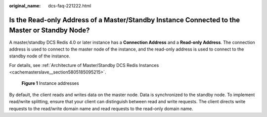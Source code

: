 :original_name: dcs-faq-221222.html

.. _dcs-faq-221222:

Is the Read-only Address of a Master/Standby Instance Connected to the Master or Standby Node?
==============================================================================================

A master/standby DCS Redis 4.0 or later instance has a **Connection Address** and a **Read-only Address**. The connection address is used to connect to the master node of the instance, and the read-only address is used to connect to the standby node of the instance.

For details, see :ref:`Architecture of Master/Standby DCS Redis Instances <cachemasterslave__section5805185095215>`.


.. figure:: /_static/images/en-us_image_0000001431665772.png
   :alt: **Figure 1** Instance addresses

   **Figure 1** Instance addresses

By default, the client reads and writes data on the master node. Data is synchronized to the standby node. To implement read/write splitting, ensure that your client can distinguish between read and write requests. The client directs write requests to the read/write domain name and read requests to the read-only domain name.
